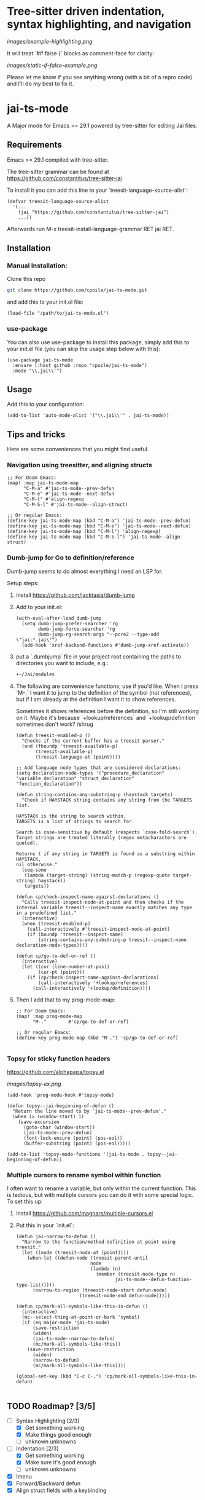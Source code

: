 * Tree-sitter driven indentation, syntax highlighting, and navigation
#+ATTR_HTML: :clear right
[[images/example-highlighting.png]]

It will treat `#if false {` blocks as comment-face for clarity:

#+ATTR_HTML: :clear right
[[images/static-if-false-example.png]]


Please let me know if you see anything wrong (with a bit of a repro code) and I'll do my best to fix it.

* jai-ts-mode
A Major mode for Emacs >= 29.1 powered by tree-sitter for editing Jai files.

** Requirements
Emacs >= 29.1 compiled with tree-sitter.

The tree-sitter grammar can be found at https://github.com/constantitus/tree-sitter-jai

To install it you can add this line to your `treesit-language-source-alist`:
#+begin_src elisp
  (defvar treesit-language-source-alist
    '(...
      (jai "https://github.com/constantitus/tree-sitter-jai")
      ...))
#+end_src
Afterwards run M-x treesit-install-language-grammar RET jai RET.


** Installation
*** Manual Installation:
Clone this repo
#+begin_src sh
  git clone https://github.com/cpoile/jai-ts-mode.git
#+end_src
and add this to your init.el file:
#+begin_src elisp
  (load-file "/path/to/jai-ts-mode.el")
#+end_src
*** use-package
You can also use use-package to install this package, simply add this to your init.el file (you can skip the usage step below with this):
#+begin_src elisp
  (use-package jai-ts-mode
    :ensure (:host github :repo "cpoile/jai-ts-mode")
    :mode "\\.jai\\'")
#+end_src

** Usage
Add this to your configuration:
#+begin_src elisp
  (add-to-list 'auto-mode-alist '("\\.jai\\'" . jai-ts-mode))
#+end_src

** Tips and tricks

Here are some conveniences that you might find useful.

*** Navigation using treesitter, and aligning structs

#+begin_src elisp
;; For Doom Emacs:
(map! :map jai-ts-mode-map
      "C-M-a" #'jai-ts-mode--prev-defun
      "C-M-e" #'jai-ts-mode--next-defun
      "C-M-l" #'align-regexp
      "C-M-S-l" #'jai-ts-mode--align-struct)

;; Or regular Emacs:
(define-key jai-ts-mode-map (kbd "C-M-a") 'jai-ts-mode--prev-defun)
(define-key jai-ts-mode-map (kbd "C-M-e") 'jai-ts-mode--next-defun)
(define-key jai-ts-mode-map (kbd "C-M-l") 'align-regexp)
(define-key jai-ts-mode-map (kbd "C-M-S-l") 'jai-ts-mode--align-struct)
#+end_src

*** Dumb-jump for Go to definition/reference
Dumb-jump seems to do almost everything I need an LSP for.

Setup steps:

1. Install https://github.com/jacktasia/dumb-jump

1. Add to your init.el:
   #+begin_src elisp
   (with-eval-after-load dumb-jump
     (setq dumb-jump-prefer-searcher 'rg
           dumb-jump-force-searcher 'rg
           dumb-jump-rg-search-args "--pcre2 --type-add \"jai:*.jai\"")
     (add-hook 'xref-backend-functions #'dumb-jump-xref-activate))
   #+end_src

1. put a `.dumbjump` file in your project root containing the paths to directories you want to include, e.g.:
   #+begin_src txt
   +~/Jai/modules
   #+end_src

1. The following are convenience functions; use if you'd like. When I press `M-.` I want it to jump to the definition of the symbol (not references), but if I am already at the definition I want it to show references.

   Sometimes it shows references before the definition, so I'm still working on it. Maybe it's because `+lookup/references` and `+lookup/definition` sometimes don't work? /shrug

   #+begin_src elisp
   (defun treesit-enabled-p ()
     "Checks if the current buffer has a treesit parser."
     (and (fboundp 'treesit-available-p)
          (treesit-available-p)
          (treesit-language-at (point))))
   
   ;; Add language node types that are considered declarations:
   (setq declaration-node-types '("procedure_declaration" "variable_declaration" "struct_declaration" "function_declaration"))
   
   (defun string-contains-any-substring-p (haystack targets)
     "Check if HAYSTACK string contains any string from the TARGETS list.
   
   HAYSTACK is the string to search within.
   TARGETS is a list of strings to search for.
   
   Search is case-sensitive by default (respects `case-fold-search`).
   Target strings are treated literally (regex metacharacters are quoted).
   
   Returns t if any string in TARGETS is found as a substring within HAYSTACK,
   nil otherwise."
     (seq-some
      (lambda (target-string) (string-match-p (regexp-quote target-string) haystack))
      targets))
   
   (defun cp/check-inspect-name-against-declarations ()
     "Calls treesit-inspect-node-at-point and then checks if the
   internal variable treesit--inspect-name exactly matches any type
   in a predefined list."
     (interactive)
     (when (treesit-enabled-p)
       (call-interactively #'treesit-inspect-node-at-point)
       (if (boundp 'treesit--inspect-name)
           (string-contains-any-substring-p treesit--inspect-name declaration-node-types))))
   
   (defun cp/go-to-def-or-ref ()
     (interactive)
     (let ((cur (line-number-at-pos))
           (cur-pt (point)))
       (if (cp/check-inspect-name-against-declarations)
           (call-interactively '+lookup/references)
         (call-interactively '+lookup/definition))))
   #+end_src

1. Then I add that to my prog-mode-map:

   #+begin_src elisp
   ;; For Doom Emacs:
   (map! :map prog-mode-map
         "M-."        #'cp/go-to-def-or-ref)
   
   ;; Or regular Emacs:
   (define-key prog-mode-map (kbd "M-.") 'cp/go-to-def-or-ref)
   
   #+end_src


*** Topsy for sticky function headers
https://github.com/alphapapa/topsy.el

#+ATTR_HTML: :clear right
[[images/topsy-ex.png]]

#+begin_src elisp
(add-hook 'prog-mode-hook #'topsy-mode)

(defun topsy--jai-beginning-of-defun ()
  "Return the line moved to by `jai-ts-mode--prev-defun'."
  (when (> (window-start) 1)
    (save-excursion
      (goto-char (window-start))
      (jai-ts-mode--prev-defun)
      (font-lock-ensure (point) (pos-eol))
      (buffer-substring (point) (pos-eol)))))

(add-to-list 'topsy-mode-functions '(jai-ts-mode . topsy--jai-beginning-of-defun))
#+end_src
*** Multiple cursors to rename symbol within function
I often want to rename a variable, but only within the current function. This is tedious, but with multiple cursors you can do it with some special logic. To set this up:

1. Install https://github.com/magnars/multiple-cursors.el

1. Put this in your `init.el`:

   #+begin_src elisp
   (defun jai-narrow-to-defun ()
     "Narrow to the function/method definition at point using treesit."
     (let ((node (treesit-node-at (point))))
       (when-let ((defun-node (treesit-parent-until
                              node
                              (lambda (n)
                                (member (treesit-node-type n)
                                       jai-ts-mode--defun-function-type-list)))))
         (narrow-to-region (treesit-node-start defun-node)
                          (treesit-node-end defun-node)))))
   
   (defun cp/mark-all-symbols-like-this-in-defun ()
     (interactive)
     (mc--select-thing-at-point-or-bark 'symbol)
     (if (eq major-mode 'jai-ts-mode)
         (save-restriction
         (widen)
         (jai-ts-mode--narrow-to-defun)
         (mc/mark-all-symbols-like-this))
       (save-restriction
         (widen)
         (narrow-to-defun)
         (mc/mark-all-symbols-like-this))))
   
   (global-set-key (kbd "C-c C-.") 'cp/mark-all-symbols-like-this-in-defun)
   
   #+end_src


** TODO Roadmap? [3/5]
- [-] Syntax Highlighting [2/3]
  - [X] Get something working
  - [X] Make things good enough
  - [ ] unknown unknowns
- [-] Indentation [2/3]
  - [X] Get something working
  - [X] Make sure it's good enough
  - [ ] unknown unknowns
- [X] Imenu
- [X] Forward/Backward defun
- [X] Align struct fields with a keybinding
